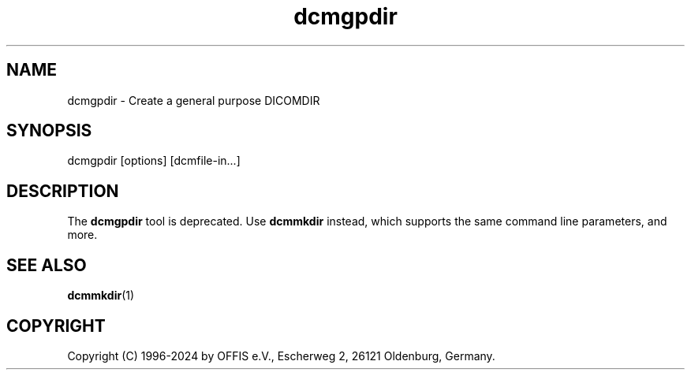 .TH "dcmgpdir" 1 "Wed Dec 11 2024" "Version 3.6.9" "OFFIS DCMTK" \" -*- nroff -*-
.nh
.SH NAME
dcmgpdir \- Create a general purpose DICOMDIR

.SH "SYNOPSIS"
.PP
.PP
.nf
dcmgpdir [options] [dcmfile-in...]
.fi
.PP
.SH "DESCRIPTION"
.PP
The \fBdcmgpdir\fP tool is deprecated\&. Use \fBdcmmkdir\fP instead, which supports the same command line parameters, and more\&.
.SH "SEE ALSO"
.PP
\fBdcmmkdir\fP(1)
.SH "COPYRIGHT"
.PP
Copyright (C) 1996-2024 by OFFIS e\&.V\&., Escherweg 2, 26121 Oldenburg, Germany\&.
